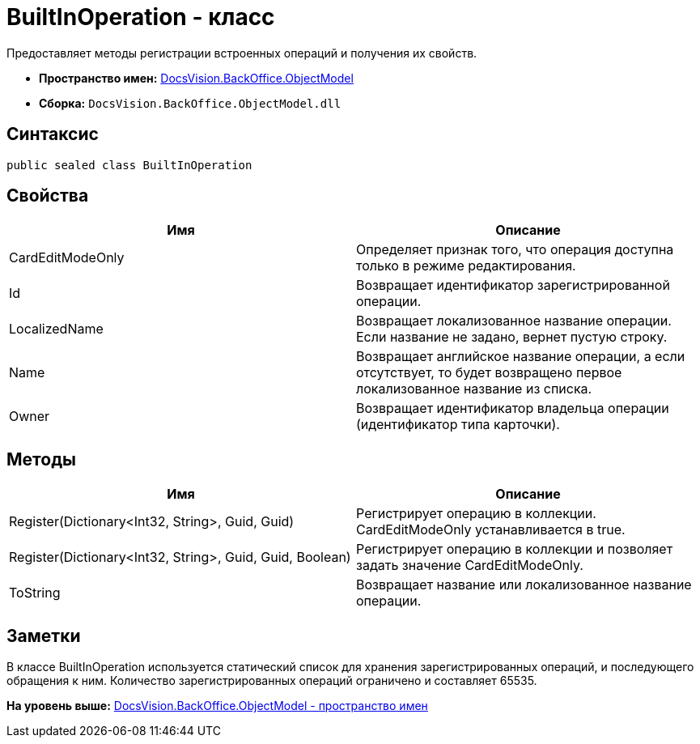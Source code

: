= BuiltInOperation - класс

Предоставляет методы регистрации встроенных операций и получения их свойств.

* [.keyword]*Пространство имен:* xref:ObjectModel_NS.adoc[DocsVision.BackOffice.ObjectModel]
* [.keyword]*Сборка:* [.ph .filepath]`DocsVision.BackOffice.ObjectModel.dll`

== Синтаксис

[source,pre,codeblock,language-csharp]
----
public sealed class BuiltInOperation
----

== Свойства

[cols=",",options="header",]
|===
|Имя |Описание
|CardEditModeOnly |Определяет признак того, что операция доступна только в режиме редактирования.
|Id |Возвращает идентификатор зарегистрированной операции.
|LocalizedName |Возвращает локализованное название операции. Если название не задано, вернет пустую строку.
|Name |Возвращает английское название операции, а если отсутствует, то будет возвращено первое локализованное название из списка.
|Owner |Возвращает идентификатор владельца операции (идентификатор типа карточки).
|===

== Методы

[cols=",",options="header",]
|===
|Имя |Описание
|Register(Dictionary<Int32, String>, Guid, Guid) |Регистрирует операцию в коллекции. CardEditModeOnly устанавливается в true.
|Register(Dictionary<Int32, String>, Guid, Guid, Boolean) |Регистрирует операцию в коллекции и позволяет задать значение CardEditModeOnly.
|ToString |Возвращает название или локализованное название операции.
|===

== Заметки

В классе BuiltInOperation используется статический список для хранения зарегистрированных операций, и последующего обращения к ним. Количество зарегистрированных операций ограничено и составляет 65535.

*На уровень выше:* xref:../../../../api/DocsVision/BackOffice/ObjectModel/ObjectModel_NS.adoc[DocsVision.BackOffice.ObjectModel - пространство имен]
